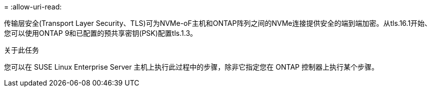 = 
:allow-uri-read: 


传输层安全(Transport Layer Security、TLS)可为NVMe-oF主机和ONTAP阵列之间的NVMe连接提供安全的端到端加密。从tls.16.1开始、您可以使用ONTAP 9和已配置的预共享密钥(PSK)配置tls.1.3。

.关于此任务
您可以在 SUSE Linux Enterprise Server 主机上执行此过程中的步骤，除非它指定您在 ONTAP 控制器上执行某个步骤。

